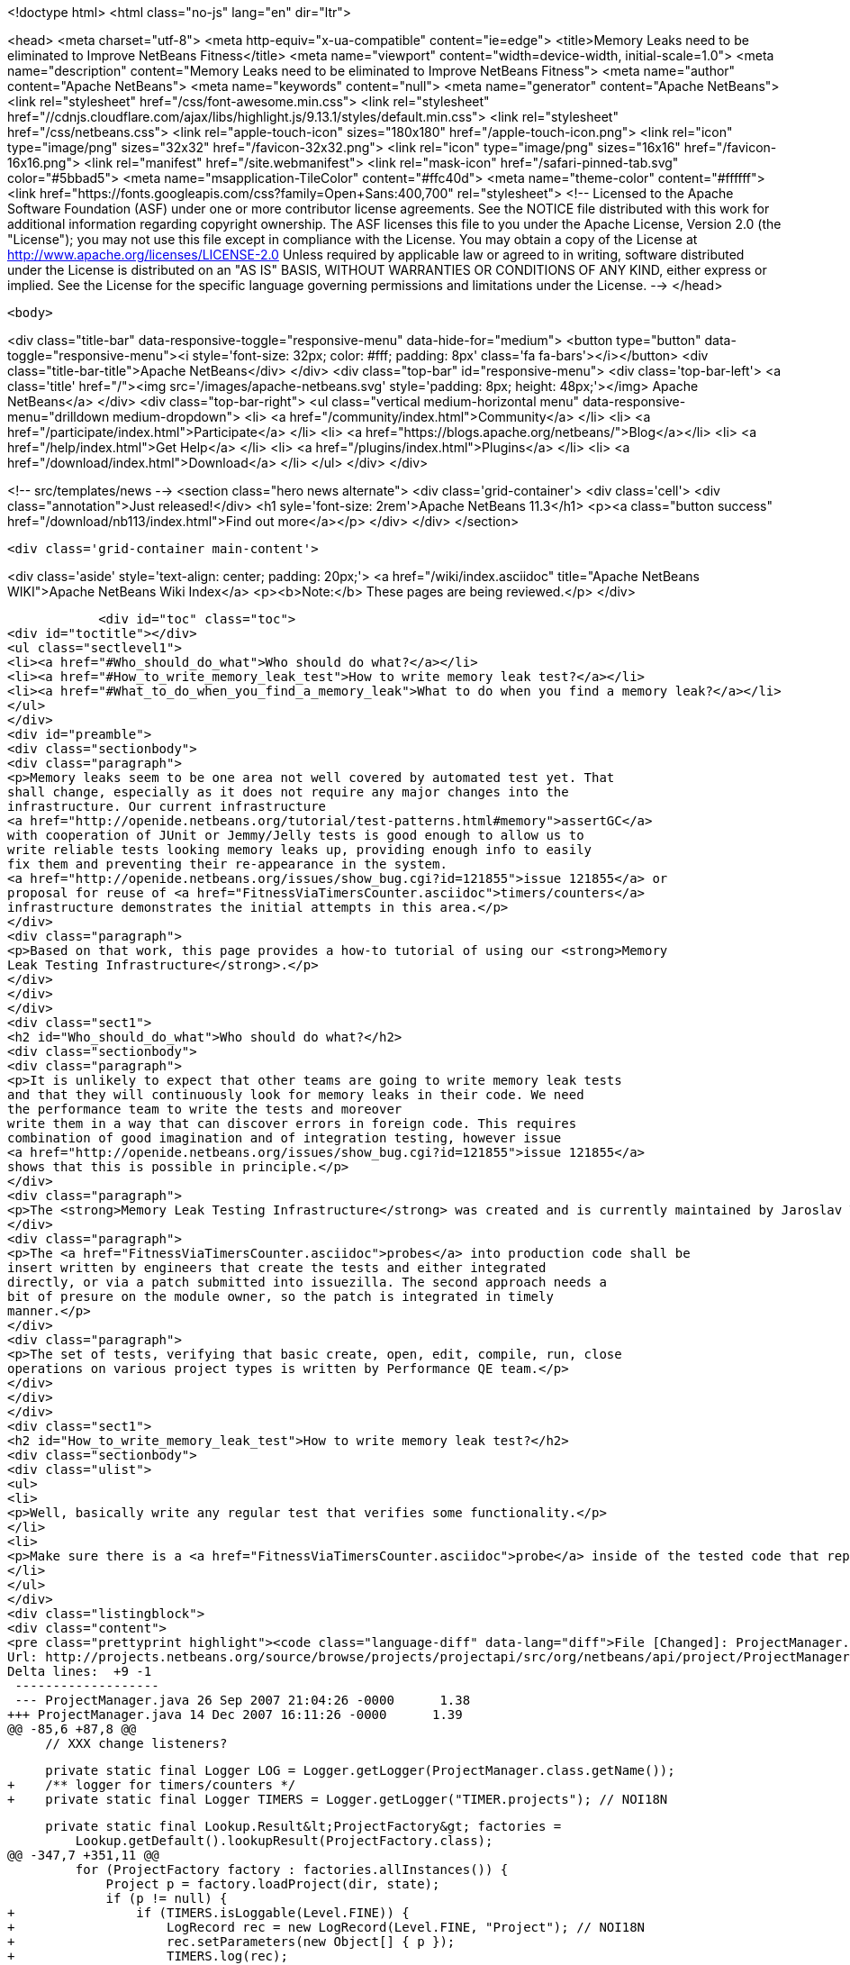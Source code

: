 

<!doctype html>
<html class="no-js" lang="en" dir="ltr">
    
<head>
    <meta charset="utf-8">
    <meta http-equiv="x-ua-compatible" content="ie=edge">
    <title>Memory Leaks need to be eliminated to Improve NetBeans Fitness</title>
    <meta name="viewport" content="width=device-width, initial-scale=1.0">
    <meta name="description" content="Memory Leaks need to be eliminated to Improve NetBeans Fitness">
    <meta name="author" content="Apache NetBeans">
    <meta name="keywords" content="null">
    <meta name="generator" content="Apache NetBeans">
    <link rel="stylesheet" href="/css/font-awesome.min.css">
     <link rel="stylesheet" href="//cdnjs.cloudflare.com/ajax/libs/highlight.js/9.13.1/styles/default.min.css"> 
    <link rel="stylesheet" href="/css/netbeans.css">
    <link rel="apple-touch-icon" sizes="180x180" href="/apple-touch-icon.png">
    <link rel="icon" type="image/png" sizes="32x32" href="/favicon-32x32.png">
    <link rel="icon" type="image/png" sizes="16x16" href="/favicon-16x16.png">
    <link rel="manifest" href="/site.webmanifest">
    <link rel="mask-icon" href="/safari-pinned-tab.svg" color="#5bbad5">
    <meta name="msapplication-TileColor" content="#ffc40d">
    <meta name="theme-color" content="#ffffff">
    <link href="https://fonts.googleapis.com/css?family=Open+Sans:400,700" rel="stylesheet"> 
    <!--
        Licensed to the Apache Software Foundation (ASF) under one
        or more contributor license agreements.  See the NOTICE file
        distributed with this work for additional information
        regarding copyright ownership.  The ASF licenses this file
        to you under the Apache License, Version 2.0 (the
        "License"); you may not use this file except in compliance
        with the License.  You may obtain a copy of the License at
        http://www.apache.org/licenses/LICENSE-2.0
        Unless required by applicable law or agreed to in writing,
        software distributed under the License is distributed on an
        "AS IS" BASIS, WITHOUT WARRANTIES OR CONDITIONS OF ANY
        KIND, either express or implied.  See the License for the
        specific language governing permissions and limitations
        under the License.
    -->
</head>


    <body>
        

<div class="title-bar" data-responsive-toggle="responsive-menu" data-hide-for="medium">
    <button type="button" data-toggle="responsive-menu"><i style='font-size: 32px; color: #fff; padding: 8px' class='fa fa-bars'></i></button>
    <div class="title-bar-title">Apache NetBeans</div>
</div>
<div class="top-bar" id="responsive-menu">
    <div class='top-bar-left'>
        <a class='title' href="/"><img src='/images/apache-netbeans.svg' style='padding: 8px; height: 48px;'></img> Apache NetBeans</a>
    </div>
    <div class="top-bar-right">
        <ul class="vertical medium-horizontal menu" data-responsive-menu="drilldown medium-dropdown">
            <li> <a href="/community/index.html">Community</a> </li>
            <li> <a href="/participate/index.html">Participate</a> </li>
            <li> <a href="https://blogs.apache.org/netbeans/">Blog</a></li>
            <li> <a href="/help/index.html">Get Help</a> </li>
            <li> <a href="/plugins/index.html">Plugins</a> </li>
            <li> <a href="/download/index.html">Download</a> </li>
        </ul>
    </div>
</div>


        
<!-- src/templates/news -->
<section class="hero news alternate">
    <div class='grid-container'>
        <div class='cell'>
            <div class="annotation">Just released!</div>
            <h1 syle='font-size: 2rem'>Apache NetBeans 11.3</h1>
            <p><a class="button success" href="/download/nb113/index.html">Find out more</a></p>
        </div>
    </div>
</section>

        <div class='grid-container main-content'>
            
<div class='aside' style='text-align: center; padding: 20px;'>
    <a href="/wiki/index.asciidoc" title="Apache NetBeans WIKI">Apache NetBeans Wiki Index</a>
    <p><b>Note:</b> These pages are being reviewed.</p>
</div>

            <div id="toc" class="toc">
<div id="toctitle"></div>
<ul class="sectlevel1">
<li><a href="#Who_should_do_what">Who should do what?</a></li>
<li><a href="#How_to_write_memory_leak_test">How to write memory leak test?</a></li>
<li><a href="#What_to_do_when_you_find_a_memory_leak">What to do when you find a memory leak?</a></li>
</ul>
</div>
<div id="preamble">
<div class="sectionbody">
<div class="paragraph">
<p>Memory leaks seem to be one area not well covered by automated test yet. That
shall change, especially as it does not require any major changes into the
infrastructure. Our current infrastructure
<a href="http://openide.netbeans.org/tutorial/test-patterns.html#memory">assertGC</a>
with cooperation of JUnit or Jemmy/Jelly tests is good enough to allow us to
write reliable tests looking memory leaks up, providing enough info to easily
fix them and preventing their re-appearance in the system.
<a href="http://openide.netbeans.org/issues/show_bug.cgi?id=121855">issue 121855</a> or
proposal for reuse of <a href="FitnessViaTimersCounter.asciidoc">timers/counters</a>
infrastructure demonstrates the initial attempts in this area.</p>
</div>
<div class="paragraph">
<p>Based on that work, this page provides a how-to tutorial of using our <strong>Memory
Leak Testing Infrastructure</strong>.</p>
</div>
</div>
</div>
<div class="sect1">
<h2 id="Who_should_do_what">Who should do what?</h2>
<div class="sectionbody">
<div class="paragraph">
<p>It is unlikely to expect that other teams are going to write memory leak tests
and that they will continuously look for memory leaks in their code. We need
the performance team to write the tests and moreover
write them in a way that can discover errors in foreign code. This requires
combination of good imagination and of integration testing, however issue
<a href="http://openide.netbeans.org/issues/show_bug.cgi?id=121855">issue 121855</a>
shows that this is possible in principle.</p>
</div>
<div class="paragraph">
<p>The <strong>Memory Leak Testing Infrastructure</strong> was created and is currently maintained by Jaroslav Tulach.</p>
</div>
<div class="paragraph">
<p>The <a href="FitnessViaTimersCounter.asciidoc">probes</a> into production code shall be
insert written by engineers that create the tests and either integrated
directly, or via a patch submitted into issuezilla. The second approach needs a
bit of presure on the module owner, so the patch is integrated in timely
manner.</p>
</div>
<div class="paragraph">
<p>The set of tests, verifying that basic create, open, edit, compile, run, close
operations on various project types is written by Performance QE team.</p>
</div>
</div>
</div>
<div class="sect1">
<h2 id="How_to_write_memory_leak_test">How to write memory leak test?</h2>
<div class="sectionbody">
<div class="ulist">
<ul>
<li>
<p>Well, basically write any regular test that verifies some functionality.</p>
</li>
<li>
<p>Make sure there is a <a href="FitnessViaTimersCounter.asciidoc">probe</a> inside of the tested code that reports instances that can cause memory leaks</p>
</li>
</ul>
</div>
<div class="listingblock">
<div class="content">
<pre class="prettyprint highlight"><code class="language-diff" data-lang="diff">File [Changed]: ProjectManager.java
Url: http://projects.netbeans.org/source/browse/projects/projectapi/src/org/netbeans/api/project/ProjectManager.java?r1=1.38&amp;amp;r2=1.39
Delta lines:  +9 -1
 -------------------
 --- ProjectManager.java 26 Sep 2007 21:04:26 -0000      1.38
+++ ProjectManager.java 14 Dec 2007 16:11:26 -0000      1.39
@@ -85,6 +87,8 @@
     // XXX change listeners?

     private static final Logger LOG = Logger.getLogger(ProjectManager.class.getName());
+    /** logger for timers/counters */
+    private static final Logger TIMERS = Logger.getLogger("TIMER.projects"); // NOI18N

     private static final Lookup.Result&lt;ProjectFactory&gt; factories =
         Lookup.getDefault().lookupResult(ProjectFactory.class);
@@ -347,7 +351,11 @@
         for (ProjectFactory factory : factories.allInstances()) {
             Project p = factory.loadProject(dir, state);
             if (p != null) {
+                if (TIMERS.isLoggable(Level.FINE)) {
+                    LogRecord rec = new LogRecord(Level.FINE, "Project"); // NOI18N
+                    rec.setParameters(new Object[] { p });
+                    TIMERS.log(rec);
+                }
                 proj2Factory.put(p, factory);
                 state.attach(p);
                 return p;</code></pre>
</div>
</div>
<div class="ulist">
<ul>
<li>
<p>Before your test starts, initialize the memory leak tracking infrastructure</p>
</li>
</ul>
</div>
<div class="listingblock">
<div class="content">
<pre class="prettyprint highlight"><code class="language-java" data-lang="java"> org.netbeans.junit.Log.enableInstances(Logger.getLogger("TIMER"), "Project", Level.FINEST);</code></pre>
</div>
</div>
<div class="ulist">
<ul>
<li>
<p>When your test is about to finish, assert that all collected instances can be GCed</p>
</li>
</ul>
</div>
<div class="listingblock">
<div class="content">
<pre class="prettyprint highlight"><code class="language-java" data-lang="java"> org.netbeans.junit.Log.assertInstances("Some instances of Project not GCed");</code></pre>
</div>
</div>
<div class="paragraph">
<p>That is all. Enjoy writing your memory leaks tests!</p>
</div>
</div>
</div>
<div class="sect1">
<h2 id="What_to_do_when_you_find_a_memory_leak">What to do when you find a memory leak?</h2>
<div class="sectionbody">
<div class="paragraph">
<p>Report an error just like
<a href="http://www.netbeans.org/issues/show_bug.cgi?id=124040">124040</a> or
<a href="http://www.netbeans.org/issues/show_bug.cgi?id=124038">124038</a> or
<a href="http://www.netbeans.org/issues/show_bug.cgi?id=124042">124042</a>.</p>
</div>
<div class="paragraph">
<p>Add
<strong>PERFORMANCE</strong> and <strong>TEST</strong> keywords to the issue and into status whiteboard added
<strong>perfleak</strong> word, that way we will be able to list all leaks fixed in 6.1 time
frame.</p>
</div>
<div class="admonitionblock note">
<table>
<tr>
<td class="icon">
<i class="fa icon-note" title="Note"></i>
</td>
<td class="content">
<div class="paragraph">
<p>The content in this page was kindly donated by Oracle Corp. to the
Apache Software Foundation.</p>
</div>
<div class="paragraph">
<p>This page was exported from <a href="http://wiki.netbeans.org/FitnessMemoryLeaks">http://wiki.netbeans.org/FitnessMemoryLeaks</a> ,
that was last modified by NetBeans user Tpavek
on 2010-02-18T17:42:56Z.</p>
</div>
<div class="paragraph">
<p>This document was automatically converted to the AsciiDoc format on 2020-03-15, and needs to be reviewed.</p>
</div>
</td>
</tr>
</table>
</div>
</div>
</div>
            
<section class='tools'>
    <ul class="menu align-center">
        <li><a title="Facebook" href="https://www.facebook.com/NetBeans"><i class="fa fa-md fa-facebook"></i></a></li>
        <li><a title="Twitter" href="https://twitter.com/netbeans"><i class="fa fa-md fa-twitter"></i></a></li>
        <li><a title="Github" href="https://github.com/apache/netbeans"><i class="fa fa-md fa-github"></i></a></li>
        <li><a title="YouTube" href="https://www.youtube.com/user/netbeansvideos"><i class="fa fa-md fa-youtube"></i></a></li>
        <li><a title="Slack" href="https://tinyurl.com/netbeans-slack-signup/"><i class="fa fa-md fa-slack"></i></a></li>
        <li><a title="JIRA" href="https://issues.apache.org/jira/projects/NETBEANS/summary"><i class="fa fa-mf fa-bug"></i></a></li>
    </ul>
    <ul class="menu align-center">
        
        <li><a href="https://github.com/apache/netbeans-website/blob/master/netbeans.apache.org/src/content/wiki/FitnessMemoryLeaks.asciidoc" title="See this page in github"><i class="fa fa-md fa-edit"></i> See this page in GitHub.</a></li>
    </ul>
</section>

        </div>
        

<div class='grid-container incubator-area' style='margin-top: 64px'>
    <div class='grid-x grid-padding-x'>
        <div class='large-auto cell text-center'>
            <a href="https://www.apache.org/">
                <img style="width: 320px" title="Apache Software Foundation" src="/images/asf_logo_wide.svg" />
            </a>
        </div>
        <div class='large-auto cell text-center'>
            <a href="https://www.apache.org/events/current-event.html">
               <img style="width:234px; height: 60px;" title="Apache Software Foundation current event" src="https://www.apache.org/events/current-event-234x60.png"/>
            </a>
        </div>
    </div>
</div>
<footer>
    <div class="grid-container">
        <div class="grid-x grid-padding-x">
            <div class="large-auto cell">
                
                <h1><a href="/about/index.html">About</a></h1>
                <ul>
                    <li><a href="https://netbeans.apache.org/community/who.html">Who's Who</a></li>
                    <li><a href="https://www.apache.org/foundation/thanks.html">Thanks</a></li>
                    <li><a href="https://www.apache.org/foundation/sponsorship.html">Sponsorship</a></li>
                    <li><a href="https://www.apache.org/security/">Security</a></li>
                </ul>
            </div>
            <div class="large-auto cell">
                <h1><a href="/community/index.html">Community</a></h1>
                <ul>
                    <li><a href="/community/mailing-lists.html">Mailing lists</a></li>
                    <li><a href="/community/committer.html">Becoming a committer</a></li>
                    <li><a href="/community/events.html">NetBeans Events</a></li>
                    <li><a href="https://www.apache.org/events/current-event.html">Apache Events</a></li>
                </ul>
            </div>
            <div class="large-auto cell">
                <h1><a href="/participate/index.html">Participate</a></h1>
                <ul>
                    <li><a href="/participate/submit-pr.html">Submitting Pull Requests</a></li>
                    <li><a href="/participate/report-issue.html">Reporting Issues</a></li>
                    <li><a href="/participate/index.html#documentation">Improving the documentation</a></li>
                </ul>
            </div>
            <div class="large-auto cell">
                <h1><a href="/help/index.html">Get Help</a></h1>
                <ul>
                    <li><a href="/help/index.html#documentation">Documentation</a></li>
                    <li><a href="/wiki/index.asciidoc">Wiki</a></li>
                    <li><a href="/help/index.html#support">Community Support</a></li>
                    <li><a href="/help/commercial-support.html">Commercial Support</a></li>
                </ul>
            </div>
            <div class="large-auto cell">
                <h1><a href="/download/nb110/nb110.html">Download</a></h1>
                <ul>
                    <li><a href="/download/index.html">Releases</a></li>                    
                    <li><a href="/plugins/index.html">Plugins</a></li>
                    <li><a href="/download/index.html#source">Building from source</a></li>
                    <li><a href="/download/index.html#previous">Previous releases</a></li>
                </ul>
            </div>
        </div>
    </div>
</footer>
<div class='footer-disclaimer'>
    <div class="footer-disclaimer-content">
        <p>Copyright &copy; 2017-2019 <a href="https://www.apache.org">The Apache Software Foundation</a>.</p>
        <p>Licensed under the Apache <a href="https://www.apache.org/licenses/">license</a>, version 2.0</p>
        <div style='max-width: 40em; margin: 0 auto'>
            <p>Apache, Apache NetBeans, NetBeans, the Apache feather logo and the Apache NetBeans logo are trademarks of <a href="https://www.apache.org">The Apache Software Foundation</a>.</p>
            <p>Oracle and Java are registered trademarks of Oracle and/or its affiliates.</p>
        </div>
        
    </div>
</div>



        <script src="/js/vendor/jquery-3.2.1.min.js"></script>
        <script src="/js/vendor/what-input.js"></script>
        <script src="/js/vendor/jquery.colorbox-min.js"></script>
        <script src="/js/vendor/foundation.min.js"></script>
        <script src="/js/netbeans.js"></script>
        <script>
            
            $(function(){ $(document).foundation(); });
        </script>
        
        <script src="https://cdnjs.cloudflare.com/ajax/libs/highlight.js/9.13.1/highlight.min.js"></script>
        <script>
         $(document).ready(function() { $("pre code").each(function(i, block) { hljs.highlightBlock(block); }); }); 
        </script>
        

    </body>
</html>
